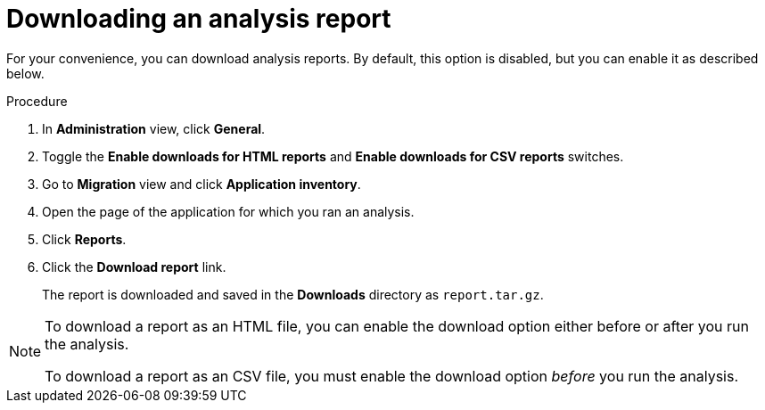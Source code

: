// Module included in the following assemblies:
//
// * docs/web-console-guide/master.adoc

:_content-type: PROCEDURE
[id="mta-web-downloading-an-analysis-report_{context}"]
= Downloading an analysis report

For your convenience, you can download analysis reports. By default, this option is disabled, but you can enable it as described below.

.Procedure

. In *Administration* view, click *General*.
. Toggle the *Enable downloads for HTML reports* and *Enable downloads for CSV reports* switches.
. Go to *Migration* view and click *Application inventory*.
. Open the page of the application for which you ran an analysis.
. Click *Reports*.
. Click the *Download report* link.
+
The report is downloaded and saved in the *Downloads* directory as  `report.tar.gz`.

[NOTE]
====
To download a report as an HTML file, you can enable the download option either before or after you run the analysis.

To download a report as an CSV file, you must enable the download option _before_ you run the analysis.
====
